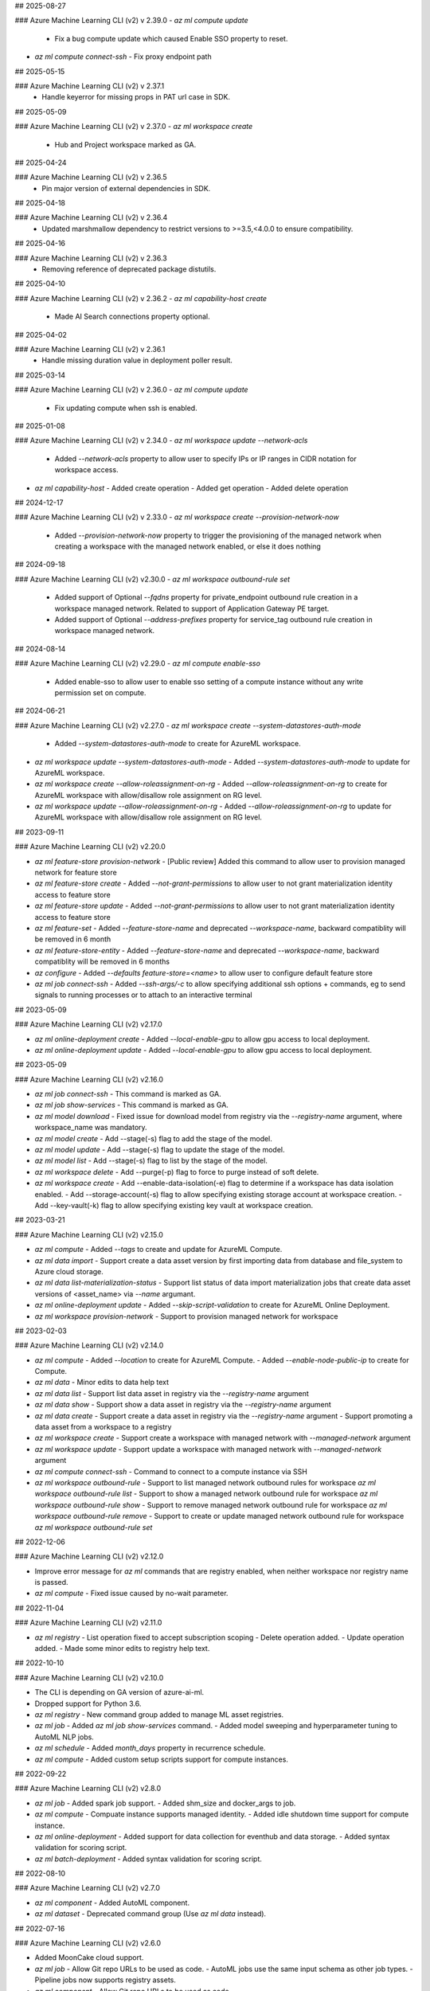 ## 2025-08-27

### Azure Machine Learning CLI (v2) v 2.39.0
- `az ml compute update`
  - Fix a bug compute update which caused Enable SSO property to reset.
- `az ml compute connect-ssh`
  - Fix proxy endpoint path

## 2025-05-15

### Azure Machine Learning CLI (v2) v 2.37.1
  - Handle keyerror for missing props in PAT url case in SDK.

## 2025-05-09

### Azure Machine Learning CLI (v2) v 2.37.0
- `az ml workspace create`
  - Hub and Project workspace marked as GA.

## 2025-04-24

### Azure Machine Learning CLI (v2) v 2.36.5
  - Pin major version of external dependencies in SDK.

## 2025-04-18

### Azure Machine Learning CLI (v2) v 2.36.4
  - Updated marshmallow dependency to restrict versions to >=3.5,<4.0.0 to ensure compatibility.

## 2025-04-16

### Azure Machine Learning CLI (v2) v 2.36.3
  - Removing reference of deprecated package distutils.

## 2025-04-10

### Azure Machine Learning CLI (v2) v 2.36.2
- `az ml capability-host create`
  - Made AI Search connections property optional.

## 2025-04-02

### Azure Machine Learning CLI (v2) v 2.36.1
  - Handle missing duration value in deployment poller result.

## 2025-03-14

### Azure Machine Learning CLI (v2) v 2.36.0
- `az ml compute update`
  - Fix updating compute when ssh is enabled.

## 2025-01-08

### Azure Machine Learning CLI (v2) v 2.34.0
- `az ml workspace update --network-acls`
  - Added `--network-acls` property to allow user to specify IPs or IP ranges in CIDR notation for workspace access.
- `az ml capability-host`
  - Added create operation
  - Added get operation
  - Added delete operation

## 2024-12-17

### Azure Machine Learning CLI (v2) v 2.33.0
- `az ml workspace create --provision-network-now`
  - Added `--provision-network-now` property to trigger the provisioning of the managed network when creating a workspace with the managed network enabled, or else it does nothing

## 2024-09-18

### Azure Machine Learning CLI (v2) v2.30.0
- `az ml workspace outbound-rule set`
  - Added support of Optional `--fqdns` property for private_endpoint outbound rule creation in a workspace managed network. Related to support of Application Gateway PE target.
  - Added support of Optional `--address-prefixes` property for service_tag outbound rule creation in workspace managed network.

## 2024-08-14

### Azure Machine Learning CLI (v2) v2.29.0
- `az ml compute enable-sso`
  - Added enable-sso to allow user to enable sso setting of a compute instance without any write permission set on compute.

## 2024-06-21

### Azure Machine Learning CLI (v2) v2.27.0
- `az ml workspace create --system-datastores-auth-mode`
  - Added `--system-datastores-auth-mode` to create for AzureML workspace.
- `az ml workspace update --system-datastores-auth-mode`
  - Added `--system-datastores-auth-mode` to update for AzureML workspace.
- `az ml workspace create --allow-roleassignment-on-rg`
  - Added `--allow-roleassignment-on-rg` to create for AzureML workspace with allow/disallow role assignment on RG level.
- `az ml workspace update --allow-roleassignment-on-rg`
  - Added `--allow-roleassignment-on-rg` to update for AzureML workspace with allow/disallow role assignment on RG level.

## 2023-09-11

### Azure Machine Learning CLI (v2) v2.20.0

- `az ml feature-store provision-network`
  - [Public review] Added this command to allow user to provision managed network for feature store

- `az ml feature-store create`
  - Added `--not-grant-permissions` to allow user to not grant materialization identity access to feature store

- `az ml feature-store update`
  - Added `--not-grant-permissions` to allow user to not grant materialization identity access to feature store

- `az ml feature-set`
  - Added `--feature-store-name` and deprecated `--workspace-name`, backward compatiblity will be removed in 6 month

- `az ml feature-store-entity`
  - Added `--feature-store-name` and deprecated `--workspace-name`, backward compatiblity will be removed in 6 months

- `az configure`
  - Added `--defaults feature-store=<name>` to allow user to configure default feature store

- `az ml job connect-ssh`
  - Added `--ssh-args/-c` to allow specifying additional ssh options + commands, eg to send signals to running processes or to attach to an interactive terminal

## 2023-05-09

### Azure Machine Learning CLI (v2) v2.17.0

- `az ml online-deployment create`
  - Added `--local-enable-gpu` to allow gpu access to local deployment.

- `az ml online-deployment update`
  - Added `--local-enable-gpu` to allow gpu access to local deployment.


## 2023-05-09

### Azure Machine Learning CLI (v2) v2.16.0

- `az ml job connect-ssh`
  - This command is marked as GA.

- `az ml job show-services`
  - This command is marked as GA.

- `az ml model download`
  - Fixed issue for download model from registry via the `--registry-name` argument, where workspace_name was mandatory.

- `az ml model create`
  - Add --stage(-s) flag to add the stage of the model.

- `az ml model update`
  - Add --stage(-s) flag to update the stage of the model.

- `az ml model list`
  - Add --stage(-s) flag to list by the stage of the model.

- `az ml workspace delete`
  - Add --purge(-p) flag to force to purge instead of soft delete.

- `az ml workspace create`
  - Add --enable-data-isolation(-e) flag to determine if a workspace has data isolation enabled.
  - Add --storage-account(-s) flag to allow specifying existing storage account at workspace creation.
  - Add --key-vault(-k) flag to allow specifying existing key vault at workspace creation.


## 2023-03-21

### Azure Machine Learning CLI (v2) v2.15.0

- `az ml compute`
  - Added `--tags` to create and update for AzureML Compute.

- `az ml data import`
  - Support create a data asset version by first importing data from database and file_system to Azure cloud storage.

- `az ml data list-materialization-status`
  - Support list status of data import materialization jobs that create data asset versions of <asset_name> via `--name` argumant.

- `az ml online-deployment update`
  - Added `--skip-script-validation` to create for AzureML Online Deployment.

- `az ml workspace provision-network`
  - Support to provision managed network for workspace


## 2023-02-03

### Azure Machine Learning CLI (v2) v2.14.0

- `az ml compute`
  - Added `--location` to create for AzureML Compute.
  - Added `--enable-node-public-ip` to create for Compute.

- `az ml data`
  - Minor edits to data help text

- `az ml data list`
  - Support list data asset in registry via the `--registry-name` argument

- `az ml data show`
  - Support show a data asset in registry via the `--registry-name` argument

- `az ml data create`
  - Support create a data asset in registry via the `--registry-name` argument
  - Support promoting a data asset from a workspace to a registry

- `az ml workspace create`
  - Support create a workspace with managed network with `--managed-network` argument

- `az ml workspace update`
  - Support update a workspace with managed network with `--managed-network` argument

- `az ml compute connect-ssh`
  - Command to connect to a compute instance via SSH

- `az ml workspace outbound-rule`
  - Support to list managed network outbound rules for workspace `az ml workspace outbound-rule list`
  - Support to show a managed network outbound rule for workspace `az ml workspace outbound-rule show`
  - Support to remove managed network outbound rule for workspace `az ml workspace outbound-rule remove`
  - Support to create or update managed network outbound rule for workspace `az ml workspace outbound-rule set`



## 2022-12-06

### Azure Machine Learning CLI (v2) v2.12.0

- Improve error message for `az ml` commands that are registry enabled, when neither workspace nor registry name is passed.
- `az ml compute`
  - Fixed issue caused by no-wait parameter.

## 2022-11-04

### Azure Machine Learning CLI (v2) v2.11.0

- `az ml registry`
  - List operation fixed to accept subscription scoping
  - Delete operation added.
  - Update operation added.
  - Made some minor edits to registry help text.

## 2022-10-10

### Azure Machine Learning CLI (v2) v2.10.0

- The CLI is depending on GA version of azure-ai-ml.
- Dropped support for Python 3.6.
- `az ml registry`
  - New command group added to manage ML asset registries.
- `az ml job`
  - Added `az ml job show-services` command.
  - Added model sweeping and hyperparameter tuning to AutoML NLP jobs.
- `az ml schedule`
  - Added `month_days` property in recurrence schedule.
- `az ml compute`
  - Added custom setup scripts support for compute instances.

## 2022-09-22

### Azure Machine Learning CLI (v2) v2.8.0

- `az ml job`
  - Added spark job support.
  - Added shm_size and docker_args to job.
- `az ml compute`
  - Compuate instance supports managed identity.
  - Added idle shutdown time support for compute instance.
- `az ml online-deployment`
  - Added support for data collection for eventhub and data storage.
  - Added syntax validation for scoring script.
- `az ml batch-deployment`
  - Added syntax validation for scoring script.

## 2022-08-10

### Azure Machine Learning CLI (v2) v2.7.0

- `az ml component`
  - Added AutoML component.
- `az ml dataset`
  - Deprecated command group (Use `az ml data` instead).

## 2022-07-16

### Azure Machine Learning CLI (v2) v2.6.0

- Added MoonCake cloud support.
- `az ml job`
  - Allow Git repo URLs to be used as code.
  - AutoML jobs use the same input schema as other job types.
  - Pipeline jobs now supports registry assets.
- `az ml component`
  - Allow Git repo URLs to be used as code.
- `az ml online-endpoint`
  - MIR now supports registry assets.

## 2022-05-24

### Azure Machine Learning CLI (v2) v2.4.0

- The Azure Machine Learning CLI (v2) is now GA.
- `az ml job`
  - The command group is marked as GA.
  - Added AutoML job type in public preview.
  - Added `schedules` property to pipeline job in public preview.
  - Added an option to list only archived jobs.
  - Improved reliability of `az ml job download` command.
- `az ml data`
  - The command group is marked as GA.
  - Added MLTable data type in public preview.
  - Added an option to list only archived data assets.
- `az ml environment`
  - Added an option to list only archived environments.
- `az ml model`
  - The command group is marked as GA.
  - Allow models to be created from job outputs.
  - Added an option to list only archived models.
- `az ml online-deployment`
  - The command group is marked as GA.
  - Removed timeout waiting for deployment creation.
  - Improved online deployment list view.
- `az ml online-endpoint`
  - The command group is marked as GA.
  - Added `mirror_traffic` property to online endpoints in public preview.
  - Improved online endpoint list view.
- `az ml batch-deployment`
  - The command group is marked as GA.
  - Added support for `uri_file` and `uri_folder` as invocation input.
  - Fixed a bug in batch deployment update.
  - Fixed a bug in batch deployment list-jobs output.
- `az ml batch-endpoint`
  - The command group is marked as GA.
  - Added support for `uri_file` and `uri_folder` as invocation input.
  - Fixed a bug in batch endpoint update.
  - Fixed a bug in batch endpoint list-jobs output.
- `az ml component`
  - The command group is marked as GA.
  - Added an option to list only archived components.
- `az ml code`
  - This command group is removed.

## 2022-03-14

### Azure Machine Learning CLI (v2) v2.2.1

- `az ml job`
  - For all job types, flattened the `code` section of the YAML schema. Instead of `code.local_path` to specify the path to the source code directory, it is now just `code`
  - For all job types, changed the schema for defining data inputs to the job in the job YAML. Instead of specifying the data path using either the `file` or `folder` fields, use the `path` field to specify either a local path, a URI to a cloud path containing the data, or a reference to an existing registered Azure ML data asset via `path: azureml:<data_name>:<data_version>`. Also specify the `type` field to clarify whether the data source is a single file (`uri_file`) or a folder (`uri_folder`). If `type` field is omitted, it defaults to `type: uri_folder`. For more information, see the section of any of the [job YAML references](reference-yaml-job-command.md) that discuss the schema for specifying input data.
  - In the [sweep job YAML schema](reference-yaml-job-sweep.md), changed the `sampling_algorithm` field from a string to an object in order to support additional configurations for the random sampling algorithm type
  - Removed the component job YAML schema. With this release, if you want to run a command job inside a pipeline that uses a component, just specify the component to the `component` field of the command job YAML definition.
  - For all job types, added support for referencing the latest version of a nested asset in the job YAML configuration. When referencing a registered environment or data asset to use as input in a job, you can alias by latest version rather than having to explicitly specify the version. For example: `environment: azureml:AzureML-Minimal@latest`
  - For pipeline jobs, introduced the `${{ parent }}` context for binding inputs and outputs between steps in a pipeline. For more information, see [Expression syntax for binding inputs and outputs between steps in a pipeline job](reference-yaml-core-syntax.md#binding-inputs-and-outputs-between-steps-in-a-pipeline-job).
  - Added support for downloading named outputs of job via the `--output-name` argument for the `az ml job download` command
- `az ml data`
  - Deprecated the `az ml dataset` subgroup, now using `az ml data` instead
  - There are two types of data that can now be created, either from a single file source (`type: uri_file`) or a folder (`type: uri_folder`). When creating the data asset, you can either specify the data source from a local file / folder or from a URI to a cloud path location. See the [data YAML schema](reference-yaml-data.md) for the full schema
- `az ml environment`
  - In the [environment YAML schema](reference-yaml-environment.md), renamed the `build.local_path` field to `build.path`
  - Removed the `build.context_uri` field, the URI of the uploaded build context location will be accessible via `build.path` when the environment is returned
- `az ml model`
  - In the [model YAML schema](reference-yaml-model.md), `model_uri` and `local_path` fields removed and consolidated to one `path` field that can take either a local path or a cloud path URI. `model_format` field renamed to `type`; the default type is `custom_model`, but you can specify one of the other types (`mlflow_model`, `triton_model`) to use the model in no-code deployment scenarios
  - For `az ml model create`, `--model-uri` and `--local-path` arguments removed and consolidated to one `--path` argument that can take either a local path or a cloud path URI
  - Added the `az ml model download` command to download a model's artifact files
- `az ml online-deployment`
  - In the [online deployment YAML schema](reference-yaml-deployment-managed-online.md), flattened the `code` section of the `code_configuration` field. Instead of `code_configuration.code.local_path` to specify the path to the source code directory containing the scoring files, it is now just `code_configuration.code`
  - Added an `environment_variables` field to the online deployment YAML schema to support configuring environment variables for an online deployment
- `az ml batch-deployment`
  - In the [batch deployment YAML schema](reference-yaml-deployment-batch.md), flattened the `code` section of the `code_configuration` field. Instead of `code_configuration.code.local_path` to specify the path to the source code directory containing the scoring files, it is now just `code_configuration.code`
- `az ml component`
  - Flattened the `code` section of the [command component YAML schema](reference-yaml-component-command.md). Instead of `code.local_path` to specify the path to the source code directory, it is now just `code`
  -  Added support for referencing the latest version of a registered environment to use in the component YAML configuration. When referencing a registered environment, you can alias by latest version rather than having to explicitly specify the version. For example: `environment: azureml:AzureML-Minimal@latest`
  -  Renamed the component input and output type value from `path` to `uri_folder` for the `type` field when defining a component input or output
- Removed the `delete` commands for assets (model, component, data, environment). The existing delete functionality is only a soft delete, so the `delete` commands will be reintroduced in a later release once hard delete is supported
- Added support for archiving and restoring assets (model, component, data, environment) and jobs, e.g. `az ml model archive` and `az ml model restore`. You can now archive assets and jobs, which will hide the archived entity from list queries (e.g. `az ml model list`).

## 2021-10-04

### Azure Machine Learning CLI (v2) v2.0.2

- `az ml workspace`
  - Updated [workspace YAML schema](reference-yaml-workspace.md)
- `az ml compute`
  - Updated YAML schemas for [AmlCompute](reference-yaml-compute-aml.md) and [Compute Instance](reference-yaml-compute-instance.md)
  - Removed support for legacy AKS attach via `az ml compute attach`. Azure Arc-enabled Kubernetes attach will be supported in the next release
- `az ml datastore`
  - Updated YAML schemas for [Azure blob](reference-yaml-datastore-blob.md), [Azure file](reference-yaml-datastore-files.md), [Azure Data Lake Gen1](reference-yaml-datastore-data-lake-gen1.md), and [Azure Data Lake Gen2](reference-yaml-datastore-data-lake-gen2.md) datastores
  - Added support for creating Azure Data Lake Storage Gen1 and Gen2 datastores
- `az ml job`
  - Updated YAML schemas for [command job](reference-yaml-job-command.md) and [sweep job](reference-yaml-job-sweep.md)
  - Added support for running pipeline jobs ([pipeline job YAML schema](reference-yaml-job-pipeline.md))
  - Added support for job input literals and input data URIs for all job types
  - Added support for job outputs for all job types
  - Changed the expression syntax from `{ <expression> }` to `${{ <expression> }}`. For more information, see [Expression syntax for configuring Azure ML jobs](reference-yaml-core-syntax.md#expression-syntax-for-configuring-azure-ml-jobs-and-components)
- `az ml environment`
  - Updated [environment YAML schema](reference-yaml-environment.md)
  - Added support for creating environments from Docker build context
- `az ml model`
  - Updated [model YAML schema](reference-yaml-model.md)
  - Added new `model_format` property to Model for no-code deployment scenarios
- `az ml dataset`
  - Renamed `az ml data` subgroup to `az ml dataset`
  - Updated dataset YAML schema
- `az ml component`
  - Added the `az ml component` commands for managing Azure ML components
  - Added support for command components ([command component YAML schema](reference-yaml-component-command.md))
- `az ml online-endpoint`
  - `az ml endpoint` subgroup split into two separate groups: `az ml online-endpoint` and `az ml batch-endpoint`
  - Updated [online endpoint YAML schema](reference-yaml-endpoint-online.md)
  - Added support for local endpoints for dev/test scenarios
  - Added interactive VSCode debugging support for local endpoints (added the `--vscode-debug` flag to `az ml batch-endpoint create/update`)
- `az ml online-deployment`
  - `az ml deployment` subgroup split into two separate groups: `az ml online-deployment` and `az ml batch-deployment`
  - Updated [managed online deployment YAML schema](reference-yaml-deployment-managed-online.md)
  - Added autoscaling support via integration with Azure Monitor Autoscale
  - Added support for updating multiple online deployment properties in the same update operation
  - Added support for performing concurrent operations on deployments under the same endpoint
- `az ml batch-endpoint`
  - `az ml endpoint` subgroup split into two separate groups: `az ml online-endpoint` and `az ml batch-endpoint`
  - Updated [batch endpoint YAML schema](reference-yaml-endpoint-batch.md)
  - Removed `traffic` property; replaced with a configurable default deployment property
  - Added support for input data URIs for `az ml batch-endpoint invoke`
  - Added support for VNet ingress (private link)
- `az ml batch-deployment`
  - `az ml deployment` subgroup split into two separate groups: `az ml online-deployment` and `az ml batch-deployment`
  - Updated [batch deployment YAML schema](reference-yaml-deployment-batch.md)

## 2021-05-25

### Announcing the CLI (v2) (preview) for Azure Machine Learning

The `ml` extension to the Azure CLI is the next-generation interface for Azure Machine Learning. It enables you to train and deploy models from the command line, with features that accelerate scaling data science up and out while tracking the model lifecycle. [Install and get started](how-to-configure-cli.md).
